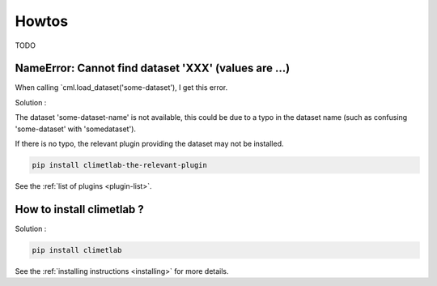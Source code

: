 Howtos
======

TODO

NameError: Cannot find dataset 'XXX' (values are ...)
-----------------------------------------------------

When calling `cml.load_dataset('some-dataset'), I get this error.

Solution :

The dataset 'some-dataset-name' is not available, this could be due
to a typo in the dataset name (such as confusing 'some-dataset'
with 'somedataset').

If there is no typo, the relevant plugin providing the dataset may
not be installed.

.. code-block:: bash

   pip install climetlab-the-relevant-plugin

See the :ref:`list of plugins <plugin-list>`.

How to install climetlab ?
--------------------------

Solution :

.. code-block:: bash

   pip install climetlab

See the :ref:`installing instructions <installing>` for more details.

..
  .. command-output:: date +%Y%M%d

..
 .. command-output:: ls -l
